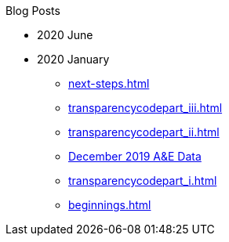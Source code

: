 .Blog Posts
* 2020 June
* 2020 January
** xref:next-steps.adoc[]
** xref:transparencycodepart_iii.adoc[]
** xref:transparencycodepart_ii.adoc[]
** xref:aquicklookatdec2019ae-data.adoc[December 2019 A&E Data]
** xref:transparencycodepart_i.adoc[]
** xref:beginnings.adoc[]
